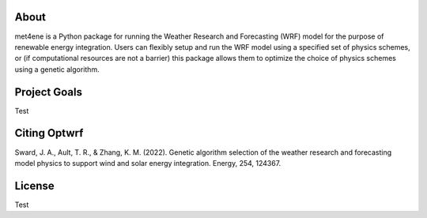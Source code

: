 About
-----

met4ene is a Python package for running the Weather Research and Forecasting (WRF) model for the purpose of renewable energy integration.
Users can flexibly setup and run the WRF model using a specified set of physics schemes, or (if computational resources are not a barrier) this package allows them to optimize the choice of physics schemes using a genetic algorithm.

Project Goals
-------------

Test

Citing Optwrf
-------------

Sward, J. A., Ault, T. R., & Zhang, K. M. (2022). Genetic algorithm selection of the weather research and forecasting model physics to support wind and solar energy integration. Energy, 254, 124367.

License
-------

Test
